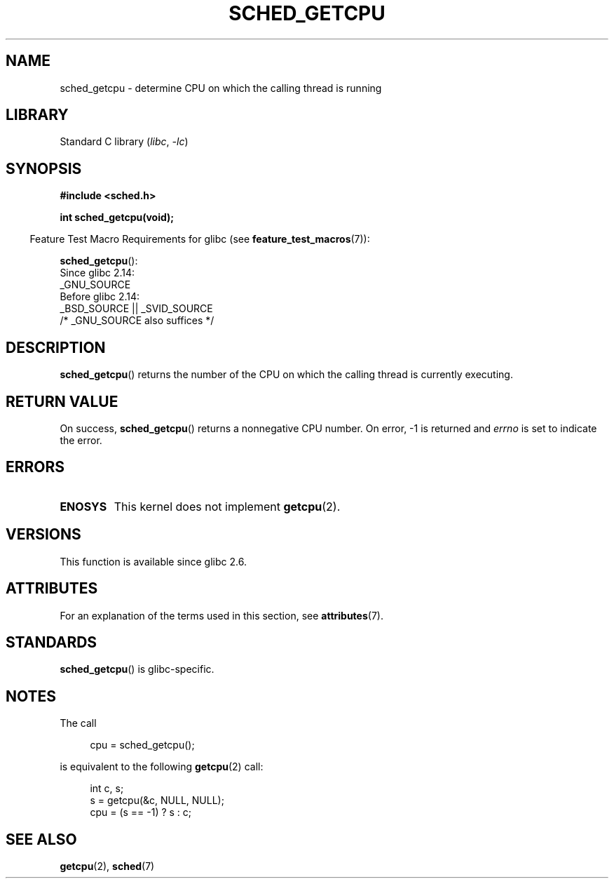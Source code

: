 .\" Copyright (c) 2008, Linux Foundation, written by Michael Kerrisk
.\"     <mtk.manpages@gmail.com>
.\"
.\" SPDX-License-Identifier: Linux-man-pages-copyleft
.\"
.TH SCHED_GETCPU 3 2022-09-09 "Linux man-pages (unreleased)"
.SH NAME
sched_getcpu \- determine CPU on which the calling thread is running
.SH LIBRARY
Standard C library
.RI ( libc ", " \-lc )
.SH SYNOPSIS
.nf
.B #include <sched.h>
.PP
.B int sched_getcpu(void);
.fi
.PP
.RS -4
Feature Test Macro Requirements for glibc (see
.BR feature_test_macros (7)):
.RE
.PP
.BR sched_getcpu ():
.nf
    Since glibc 2.14:
        _GNU_SOURCE
    Before glibc 2.14:
        _BSD_SOURCE || _SVID_SOURCE
            /* _GNU_SOURCE also suffices */
.fi
.SH DESCRIPTION
.BR sched_getcpu ()
returns the number of the CPU
on which the calling thread is currently executing.
.SH RETURN VALUE
On success,
.BR sched_getcpu ()
returns a nonnegative CPU number.
On error, \-1 is returned and
.I errno
is set to indicate the error.
.SH ERRORS
.TP
.B ENOSYS
This kernel does not implement
.BR getcpu (2).
.SH VERSIONS
This function is available since glibc 2.6.
.SH ATTRIBUTES
For an explanation of the terms used in this section, see
.BR attributes (7).
.ad l
.nh
.TS
allbox;
lbx lb lb
l l l.
Interface	Attribute	Value
T{
.BR sched_getcpu ()
T}	Thread safety	MT-Safe
.TE
.hy
.ad
.sp 1
.SH STANDARDS
.BR sched_getcpu ()
is glibc-specific.
.SH NOTES
The call
.PP
.in +4n
.EX
cpu = sched_getcpu();
.EE
.in
.PP
is equivalent to the following
.BR getcpu (2)
call:
.PP
.in +4n
.EX
int c, s;
s = getcpu(&c, NULL, NULL);
cpu = (s == \-1) ? s : c;
.EE
.in
.SH SEE ALSO
.BR getcpu (2),
.BR sched (7)
